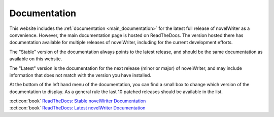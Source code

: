 .. _main_about_docs:

*************
Documentation
*************

This website includes the :ref:`documentation <main_documentation>` for the latest full release of
novelWriter as a convenience. However, the main documentation page is hosted on ReadTheDocs. The
version hosted there has documentation available for multiple releases of novelWriter, including
for the current development efforts.

The "Stable" version of the documentation always points to the latest release, and should be the
same documentation as available on this website.

The "Latest" version is the documentation for the next release (minor or major) of novelWriter, and
may include information that does not match with the version you have installed.

At the bottom of the left hand menu of the documentation, you can find a small box to change which
version of the documentation to display. As a general rule the last 10 patched releases should be
available in the list.

| :octicon:`book` `ReadTheDocs: Stable novelWriter Documentation <https://novelwriter.readthedocs.io/en/stable/>`__
| :octicon:`book` `ReadTheDocs: Latest novelWriter Documentation <https://novelwriter.readthedocs.io/en/latest/>`__
